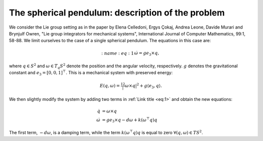 
.. _sphpend:

===================================================
 The spherical pendulum: description of the problem 
===================================================

We consider the Lie group setting as in the paper by Elena Celledoni, Ergys Çokaj, Andrea Leone, Davide Murari and Brynjulf Owren, "Lie group integrators for mechanical systems", International Journal of Computer Mathematics, 99:1, 58-88. 
We limit ourselves to the case of a single spherical pendulum. 
The equations in this case are:

.. math::
    :name: eq:0
    \begin{align}
        \dot{q}  =  \omega\times q
    \end{align}

.. math::
        :name: eq:1
    \begin{align}
        \dot{\omega}  = ge_3\times q,
    \end{align}

where :math:`q \in S^2` and :math:`\omega \in T_{q}S^2` denote the position and the angular velocity, respectively.  :math:`g` denotes the gravitational constant and :math:`e_3 = [0, 0, 1]^{\top}.`
This is a mechanical system with preserved energy:

.. math::

    \begin{align}
        E(q,\omega) = \tfrac12 |\omega\times q|^2 + g\langle e_3, q\rangle.
    \end{align}

We then slightly modify the system by adding two terms in :ref:`Link title <eq:1>` and obtain the new equations:

.. math::

    \begin{align}
        \dot{q} & =  \omega\times q \\
        \dot{\omega} & = ge_3\times q - d\omega + k(\omega^{\top} q)q
    \end{align}
The first term, :math:`-d\omega`, is a damping term, while the term :math:`k(\omega^{\top} q)q` is equal to zero :math:`\forall (q, \omega)\in TS^2`.


